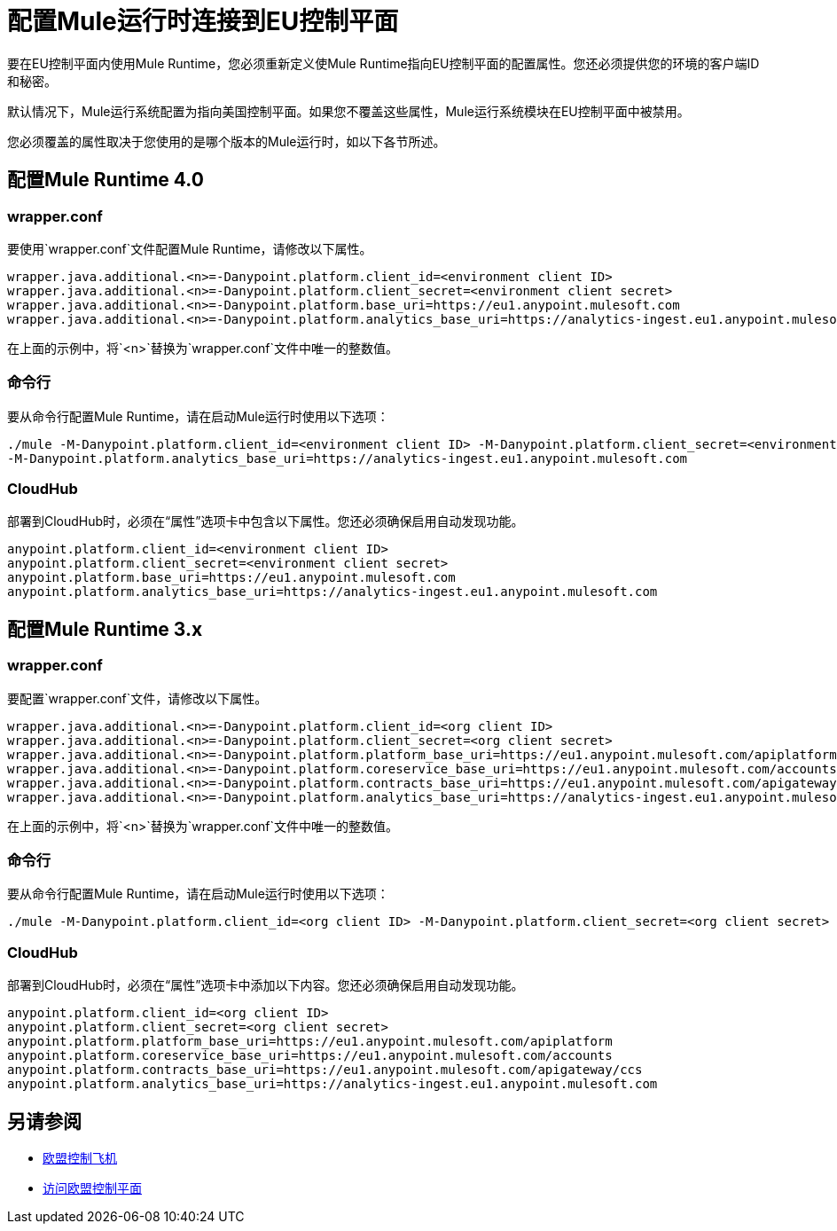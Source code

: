 = 配置Mule运行时连接到EU控制平面

要在EU控制平面内使用Mule Runtime，您必须重新定义使Mule Runtime指向EU控制平面的配置属性。您还必须提供您的环境的客户端ID和秘密。

默认情况下，Mule运行系统配置为指向美国控制平面。如果您不覆盖这些属性，Mule运行系统模块在EU控制平面中被禁用。

您必须覆盖的属性取决于您使用的是哪个版本的Mule运行时，如以下各节所述。

== 配置Mule Runtime 4.0

===  wrapper.conf

要使用`wrapper.conf`文件配置Mule Runtime，请修改以下属性。

----
wrapper.java.additional.<n>=-Danypoint.platform.client_id=<environment client ID>
wrapper.java.additional.<n>=-Danypoint.platform.client_secret=<environment client secret>
wrapper.java.additional.<n>=-Danypoint.platform.base_uri=https://eu1.anypoint.mulesoft.com
wrapper.java.additional.<n>=-Danypoint.platform.analytics_base_uri=https://analytics-ingest.eu1.anypoint.mulesoft.com
----

在上面的示例中，将`<n>`替换为`wrapper.conf`文件中唯一的整数值。

=== 命令行

要从命令行配置Mule Runtime，请在启动Mule运行时使用以下选项：

----
./mule -M-Danypoint.platform.client_id=<environment client ID> -M-Danypoint.platform.client_secret=<environment client secret> -M-Danypoint.platform.base_uri=https://eu1.anypoint.mulesoft.com 
-M-Danypoint.platform.analytics_base_uri=https://analytics-ingest.eu1.anypoint.mulesoft.com
----

===  CloudHub

部署到CloudHub时，必须在“属性”选项卡中包含以下属性。您还必须确保启用自动发现功能。

----
anypoint.platform.client_id=<environment client ID>
anypoint.platform.client_secret=<environment client secret>
anypoint.platform.base_uri=https://eu1.anypoint.mulesoft.com
anypoint.platform.analytics_base_uri=https://analytics-ingest.eu1.anypoint.mulesoft.com
----

== 配置Mule Runtime 3.x

===  wrapper.conf

要配置`wrapper.conf`文件，请修改以下属性。

----
wrapper.java.additional.<n>=-Danypoint.platform.client_id=<org client ID>
wrapper.java.additional.<n>=-Danypoint.platform.client_secret=<org client secret>
wrapper.java.additional.<n>=-Danypoint.platform.platform_base_uri=https://eu1.anypoint.mulesoft.com/apiplatform
wrapper.java.additional.<n>=-Danypoint.platform.coreservice_base_uri=https://eu1.anypoint.mulesoft.com/accounts
wrapper.java.additional.<n>=-Danypoint.platform.contracts_base_uri=https://eu1.anypoint.mulesoft.com/apigateway/ccs
wrapper.java.additional.<n>=-Danypoint.platform.analytics_base_uri=https://analytics-ingest.eu1.anypoint.mulesoft.com
----

在上面的示例中，将`<n>`替换为`wrapper.conf`文件中唯一的整数值。

=== 命令行

要从命令行配置Mule Runtime，请在启动Mule运行时使用以下选项：

----
./mule -M-Danypoint.platform.client_id=<org client ID> -M-Danypoint.platform.client_secret=<org client secret> -M-Danypoint.platform.platform_base_uri=https://eu1.anypoint.mulesoft.com/apiplatform -M-Danypoint.platform.coreservice_base_uri=https://eu1.anypoint.mulesoft.com/accounts -M-Danypoint.platform.contracts_base_uri=https://eu1.anypoint.mulesoft.com/apigateway/ccs -M-Danypoint.platform.analytics_base_uri=https://analytics-ingest.eu1.anypoint.mulesoft.com
----

===  CloudHub

部署到CloudHub时，必须在“属性”选项卡中添加以下内容。您还必须确保启用自动发现功能。

----
anypoint.platform.client_id=<org client ID>
anypoint.platform.client_secret=<org client secret>
anypoint.platform.platform_base_uri=https://eu1.anypoint.mulesoft.com/apiplatform
anypoint.platform.coreservice_base_uri=https://eu1.anypoint.mulesoft.com/accounts
anypoint.platform.contracts_base_uri=https://eu1.anypoint.mulesoft.com/apigateway/ccs
anypoint.platform.analytics_base_uri=https://analytics-ingest.eu1.anypoint.mulesoft.com
----

== 另请参阅

*  link:/eu-control-plane/[欧盟控制飞机]
*  link:/eu-control-plane/platform-access-eu[访问欧盟控制平面]
